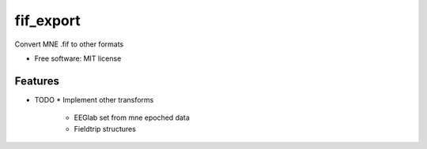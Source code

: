 ====
fif_export
====

Convert MNE .fif to other formats

* Free software: MIT license


Features
--------

* TODO
  * Implement other transforms
    * EEGlab set from mne epoched data
    * Fieldtrip structures
